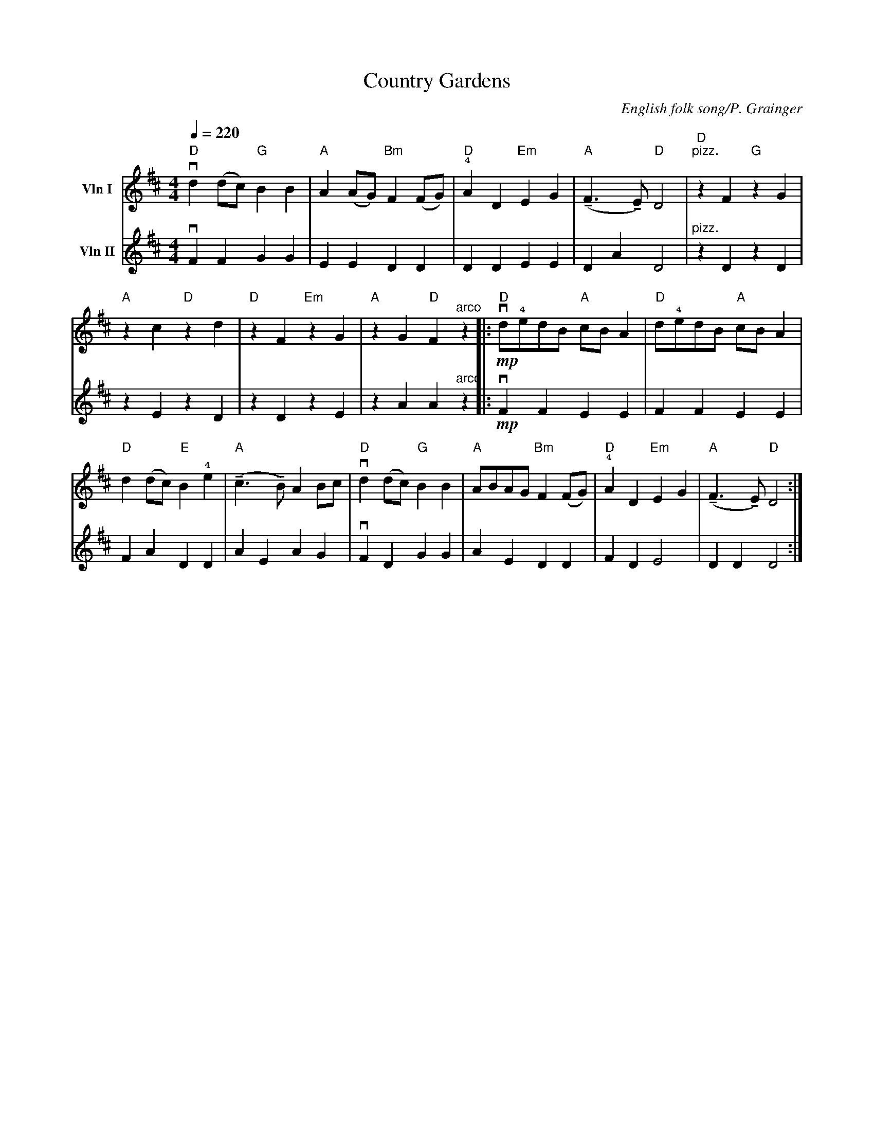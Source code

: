 X: 1
T: Country Gardens
C: English folk song/P. Grainger
M: 4/4
K: D
L:1/8
Q:1/4=220
V: 1 name="Vln I" snm="" clef=treble
%%MIDI channel 1
%%MIDI program 40
"D" vd2 (dc) "G" B2 B2 | "A" A2 (AG) "Bm" F2 (FG) | "D" !4!A2 D2 "Em" E2 G2 | "A" (!tenuto!F3 !tenuto!E) "D" D4 | "D" "^pizz." z2 F2 "G" z2 G2 |
"A" z2 c2 "D" z2 d2 | "D" z2 F2 "Em" z2 G2 | "A" z2 G2 "D" F2 "^arco" z2 ||: "D" !mp!vd!4!edB "A" cB A2 | "D" d!4!edB "A" cB A2 |
"D" d2 (dc) "E" B2 !4!e2 | "A" (!tenuto!c3 !tenuto!B) A2 Bc | "D" vd2 (dc) "G" B2 B2 | "A" ABAG "Bm" F2 (FG) | "D" !4!A2 D2 "Em" E2 G2 | "A" (!tenuto!F3 !tenuto!E) "D" D4 :|
V: 2 name="Vln II" snm="" clef=treble
%%MIDI channel 2
%%MIDI program 40
vF2 F2 G2 G2 | E2 E2 D2 D2 | D2 D2 E2 E2 | D2 A2 D4 | "^pizz." z2 D2 z2 D2 |
z2 E2 z2 D2 | z2 D2 z2 E2 | z2 A2 A2 "^arco" z2 |: !mp!vF2 F2 E2 E2 | F2 F2 E2 E2 |
F2 A2 D2 D2 | A2 E2 A2 G2 | vF2 D2 G2 G2 | A2 E2 D2 D2 | F2 D2 E4 | D2 D2 D4 :|


%% transpose -2
%% header
X: 1
T: Country Gardens
C: English folk song/P. Grainger
M: 4/4
K: D
L:1/8
Q:1/4=220
V: 1 name="Vln I" snm="" clef=treble
%%MIDI channel 1
%%MIDI program 40
"D" vd2 (dc) "G" B2 B2 | "A" A2 (AG) "Bm" F2 (FG) | "D" !4!A2 D2 "Em" E2 G2 | "A" (!tenuto!F3 !tenuto!E) "D" D4 | "D" "^pizz." z2 F2 "G" z2 G2 |
"A" z2 c2 "D" z2 d2 | "D" z2 F2 "Em" z2 G2 | "A" z2 G2 "D" F2 "^arco" z2 ||: "D" !mp!vd!4!edB "A" cB A2 | "D" d!4!edB "A" cB A2 |
"D" d2 (dc) "E" B2 !4!e2 | "A" (!tenuto!c3 !tenuto!B) A2 Bc | "D" vd2 (dc) "G" B2 B2 | "A" ABAG "Bm" F2 (FG) | "D" !4!A2 D2 "Em" E2 G2 | "A" (!tenuto!F3 !tenuto!E) "D" D4 :|
V: 2 name="Vln II" snm="" clef=treble
%%MIDI channel 2
%%MIDI program 40
vF2 F2 G2 G2 | E2 E2 D2 D2 | D2 D2 E2 E2 | D2 A2 D4 | "^pizz." z2 D2 z2 D2 |
z2 E2 z2 D2 | z2 D2 z2 E2 | z2 A2 A2 "^arco" z2 |: !mp!vF2 F2 E2 E2 | F2 F2 E2 E2 |
F2 A2 D2 D2 | A2 E2 A2 G2 | vF2 D2 G2 G2 | A2 E2 D2 D2 | F2 D2 E4 | D2 D2 D4 :|

